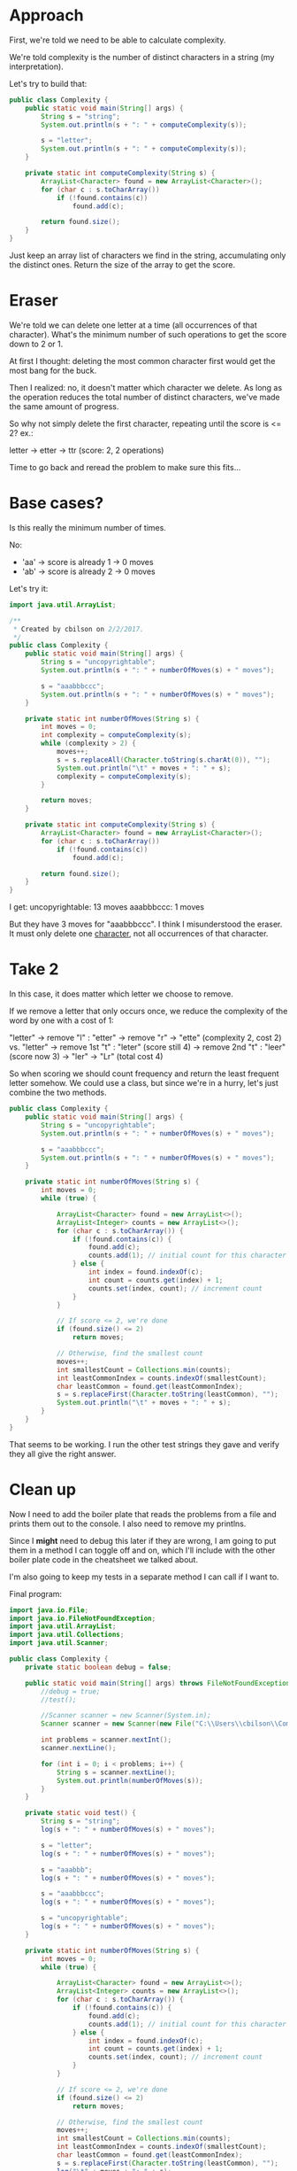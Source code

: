 * Approach

First, we're told we need to be able to calculate complexity.

We're told complexity is the number of distinct characters in a
string (my interpretation).

Let's try to build that:

#+BEGIN_SRC java
public class Complexity {
    public static void main(String[] args) {
        String s = "string";
        System.out.println(s + ": " + computeComplexity(s));

        s = "letter";
        System.out.println(s + ": " + computeComplexity(s));
    }

    private static int computeComplexity(String s) {
        ArrayList<Character> found = new ArrayList<Character>();
        for (char c : s.toCharArray())
            if (!found.contains(c))
                found.add(c);

        return found.size();
    }
}
#+END_SRC

Just keep an array list of characters we find in the string,
accumulating only the distinct ones. Return the size of the array to
get the score.

* Eraser
We're told we can delete one letter at a time (all occurrences of
that character). What's the minimum number of such operations
to get the score down to 2 or 1.

At first I thought: deleting the most common character first would
get the most bang for the buck.

Then I realized: no, it doesn't matter which character we delete. As
long as the operation reduces the total number of distinct characters,
we've made the same amount of progress.

So why not simply delete the first character, repeating until the
score is <= 2? ex.:

letter -> etter -> ttr (score: 2, 2 operations)

Time to go back and reread the problem to make sure this fits...

* Base cases?
Is this really the minimum number of times.

No:
- 'aa' -> score is already 1 -> 0 moves
- 'ab' -> score is already 2 -> 0 moves

Let's try it:

#+BEGIN_SRC java
import java.util.ArrayList;

/**
 * Created by cbilson on 2/2/2017.
 */
public class Complexity {
    public static void main(String[] args) {
        String s = "uncopyrightable";
        System.out.println(s + ": " + numberOfMoves(s) + " moves");

        s = "aaabbbccc";
        System.out.println(s + ": " + numberOfMoves(s) + " moves");
    }

    private static int numberOfMoves(String s) {
        int moves = 0;
        int complexity = computeComplexity(s);
        while (complexity > 2) {
            moves++;
            s = s.replaceAll(Character.toString(s.charAt(0)), "");
            System.out.println("\t" + moves + ": " + s);
            complexity = computeComplexity(s);
        }

        return moves;
    }

    private static int computeComplexity(String s) {
        ArrayList<Character> found = new ArrayList<Character>();
        for (char c : s.toCharArray())
            if (!found.contains(c))
                found.add(c);

        return found.size();
    }
}

#+END_SRC

I get:
uncopyrightable: 13 moves
aaabbbccc: 1 moves

But they have 3 moves for "aaabbbccc". I think I misunderstood the
eraser. It must only delete one _character_, not all occurrences of
that character.

* Take 2
In this case, it does matter which letter we choose to remove.

If we remove a letter that only occurs once, we reduce the complexity
of the word by one with a cost of 1:

"letter" -> remove "l" : "etter" -> remove "r" -> "ette" (complexity
2, cost 2)
vs.
"letter" -> remove 1st "t" : "leter" (score still 4) -> remove 2nd
"t" : "leer" (score now 3) -> "ler" -> "Lr" (total cost 4)

So when scoring we should count frequency and return the least
frequent letter somehow. We could use a class, but since we're in a
hurry, let's just combine the two methods.

#+BEGIN_SRC java
public class Complexity {
    public static void main(String[] args) {
        String s = "uncopyrightable";
        System.out.println(s + ": " + numberOfMoves(s) + " moves");

        s = "aaabbbccc";
        System.out.println(s + ": " + numberOfMoves(s) + " moves");
    }

    private static int numberOfMoves(String s) {
        int moves = 0;
        while (true) {

            ArrayList<Character> found = new ArrayList<>();
            ArrayList<Integer> counts = new ArrayList<>();
            for (char c : s.toCharArray()) {
                if (!found.contains(c)) {
                    found.add(c);
                    counts.add(1); // initial count for this character
                } else {
                    int index = found.indexOf(c);
                    int count = counts.get(index) + 1;
                    counts.set(index, count); // increment count
                }
            }

            // If score <= 2, we're done
            if (found.size() <= 2)
                return moves;

            // Otherwise, find the smallest count
            moves++;
            int smallestCount = Collections.min(counts);
            int leastCommonIndex = counts.indexOf(smallestCount);
            char leastCommon = found.get(leastCommonIndex);
            s = s.replaceFirst(Character.toString(leastCommon), "");
            System.out.println("\t" + moves + ": " + s);
        }
    }
}

#+END_SRC

That seems to be working. I run the other test strings they gave and
verify they all give the right answer.

* Clean up
Now I need to add the boiler plate that reads the problems from a file
and prints them out to the console. I also need to remove my
printlns. 

Since I *might* need to debug this later if they are wrong, I am going
to put them in a method I can toggle off and on, which I'll include
with the other boiler plate code in the cheatsheet we talked about.

I'm also going to keep my tests in a separate method I can call if I
want to.

Final program:

#+BEGIN_SRC java
import java.io.File;
import java.io.FileNotFoundException;
import java.util.ArrayList;
import java.util.Collections;
import java.util.Scanner;

public class Complexity {
    private static boolean debug = false;

    public static void main(String[] args) throws FileNotFoundException {
        //debug = true;
        //test();

        //Scanner scanner = new Scanner(System.in);
        Scanner scanner = new Scanner(new File("C:\\Users\\cbilson\\Complexity.txt"));

        int problems = scanner.nextInt();
        scanner.nextLine();

        for (int i = 0; i < problems; i++) {
            String s = scanner.nextLine();
            System.out.println(numberOfMoves(s));
        }
    }

    private static void test() {
        String s = "string";
        log(s + ": " + numberOfMoves(s) + " moves");

        s = "letter";
        log(s + ": " + numberOfMoves(s) + " moves");

        s = "aaabbb";
        log(s + ": " + numberOfMoves(s) + " moves");

        s = "aaabbbccc";
        log(s + ": " + numberOfMoves(s) + " moves");

        s = "uncopyrightable";
        log(s + ": " + numberOfMoves(s) + " moves");
    }

    private static int numberOfMoves(String s) {
        int moves = 0;
        while (true) {

            ArrayList<Character> found = new ArrayList<>();
            ArrayList<Integer> counts = new ArrayList<>();
            for (char c : s.toCharArray()) {
                if (!found.contains(c)) {
                    found.add(c);
                    counts.add(1); // initial count for this character
                } else {
                    int index = found.indexOf(c);
                    int count = counts.get(index) + 1;
                    counts.set(index, count); // increment count
                }
            }

            // If score <= 2, we're done
            if (found.size() <= 2)
                return moves;

            // Otherwise, find the smallest count
            moves++;
            int smallestCount = Collections.min(counts);
            int leastCommonIndex = counts.indexOf(smallestCount);
            char leastCommon = found.get(leastCommonIndex);
            s = s.replaceFirst(Character.toString(leastCommon), "");
            log("\t" + moves + ": " + s);
        }
    }

    private static void log(String s) {
        if (!debug) return;

        System.out.println(s);
    }
}

#+END_SRC
